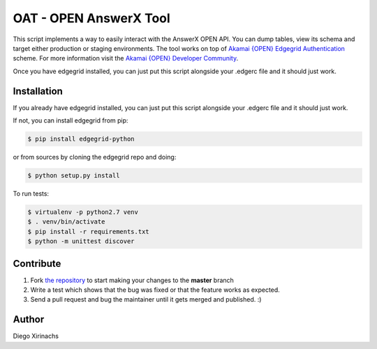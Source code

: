 OAT - OPEN AnswerX Tool
=======================

This script implements a way to easily interact with the AnswerX OPEN API. You can dump tables, 
view its schema and target either production or staging environments.
The tool works on top of `Akamai {OPEN} Edgegrid Authentication`_ scheme. For more information
visit the `Akamai {OPEN} Developer Community`_.

Once you have edgegrid installed, you can just put this script alongside your .edgerc file and it should just work.

.. _`requests`: http://docs.python-requests.org
.. _`Akamai {OPEN} Edgegrid authentication`: https://developer.akamai.com/introduction/Client_Auth.html
.. _`Akamai {OPEN} Developer Community`: https://developer.akamai.com

Installation
------------

If you already have edgegrid installed, you can just put this script alongside your .edgerc file and it should just work.

If not, you can install edgegrid from pip:

.. code-block:: bash

    $ pip install edgegrid-python

or from sources by cloning the edgegrid repo and doing:

.. code-block:: bash

    $ python setup.py install

To run tests:

.. code-block:: bash

    $ virtualenv -p python2.7 venv
    $ . venv/bin/activate
    $ pip install -r requirements.txt
    $ python -m unittest discover

Contribute
----------

#. Fork `the repository`_ to start making your changes to the **master** branch
#. Write a test which shows that the bug was fixed or that the feature works as expected.
#. Send a pull request and bug the maintainer until it gets merged and published.  :)

.. _`the repository`: https://github.com/akamai-open/AkamaiOPEN-edgegrid-python

Author
------

Diego Xirinachs
